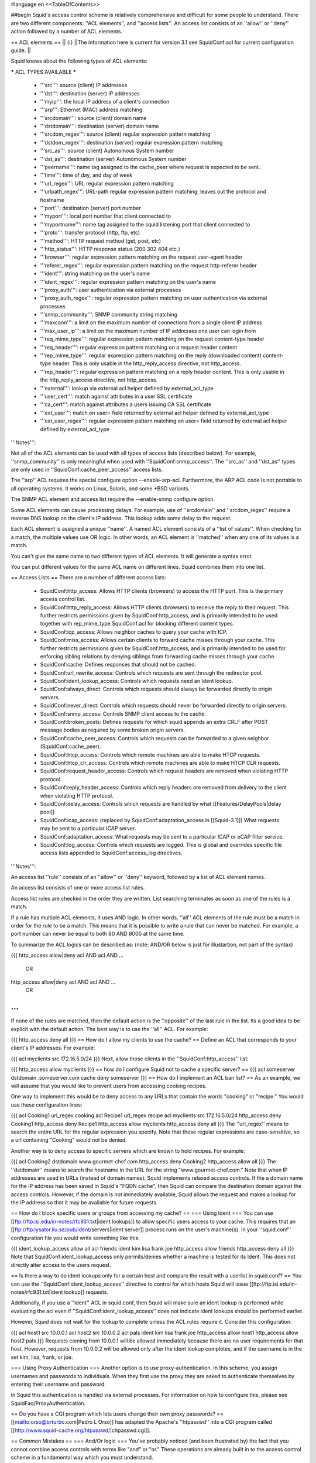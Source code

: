 #language en
<<TableOfContents>>

##begin
Squid's access control scheme is relatively comprehensive and difficult for some people to understand.  There are two different components: ''ACL elements'', and ''access lists''.  An access list consists of an ''allow'' or ''deny'' action followed by a number of ACL elements.

== ACL elements ==
|| {i} ||The information here is current for version 3.1 see SquidConf:acl for current configuration guide. ||


Squid knows about the following types of ACL elements:

***** ACL TYPES AVAILABLE *****

 * '''src''': source (client) IP addresses
 * '''dst''': destination (server) IP addresses
 * '''myip''': the local IP address of a client's connection
 * '''arp''': Ethernet (MAC) address matching
 * '''srcdomain''': source (client) domain name
 * '''dstdomain''': destination (server) domain name
 * '''srcdom_regex''': source (client) regular expression pattern matching
 * '''dstdom_regex''': destination (server) regular expression pattern matching
 * '''src_as''': source (client) Autonomous System number
 * '''dst_as''': destination (server) Autonomous System number
 * '''peername''': name tag assigned to the cache_peer where request is expected to be sent.
 * '''time''': time of day, and day of week
 * '''url_regex''': URL regular expression pattern matching
 * '''urlpath_regex''': URL-path regular expression pattern matching, leaves out the protocol and hostname
 * '''port''': destination (server) port number
 * '''myport''': local port number that client connected to
 * '''myportname''': name tag assigned to the squid listening port that client connected to
 * '''proto''': transfer protocol (http, ftp, etc)
 * '''method''': HTTP request method (get, post, etc)
 * '''http_status''': HTTP response status (200 302 404 etc.)
 * '''browser''': regular expression pattern matching on the request user-agent header
 * '''referer_regex''': regular expression pattern matching on the request http-referer header
 * '''ident''': string matching on the user's name
 * '''ident_regex''': regular expression pattern matching on the user's name
 * '''proxy_auth''': user authentication via external processes
 * '''proxy_auth_regex''': regular expression pattern matching on user authentication via external processes
 * '''snmp_community''': SNMP community string matching
 * '''maxconn''': a limit on the maximum number of connections from a single client IP address
 * '''max_user_ip''': a limit on the maximum number of IP addresses one user can login from
 * '''req_mime_type''': regular expression pattern matching on the request content-type header
 * '''req_header''': regular expression pattern matching on a request header content
 * '''rep_mime_type''': regular expression pattern matching on the reply (downloaded content) content-type header. This is only usable in the http_reply_access directive, not http_access.
 * '''rep_header''': regular expression pattern matching on a reply header content. This is only usable in the http_reply_access directive, not http_access.
 * '''external''': lookup via external acl helper defined by external_acl_type
 * '''user_cert''': match against attributes in a user SSL certificate
 * '''ca_cert''': match against attributes a users issuing CA SSL certificate
 * '''ext_user''': match on user= field returned by external acl helper defined by external_acl_type
 * '''ext_user_regex''': regular expression pattern matching on user= field returned by external acl helper defined by external_acl_type

'''Notes''':

Not all of the ACL elements can be used with all types of access lists (described below).  For example, ''snmp_community'' is only meaningful when used with ''SquidConf:snmp_access''.  The ''src_as'' and ''dst_as'' types are only used in ''SquidConf:cache_peer_access'' access lists.

The ''arp'' ACL requires the special configure option --enable-arp-acl.  Furthermore, the ARP ACL code is not portable to all operating systems.  It works on Linux, Solaris, and some *BSD variants.

The SNMP ACL element and access list require the --enable-snmp configure option.

Some ACL elements can cause processing delays.  For example, use of ''srcdomain'' and ''srcdom_regex'' require a reverse DNS lookup on the client's IP address.  This lookup adds some delay to the request.

Each ACL element is assigned a unique ''name''.  A named ACL element consists of a ''list of values''. When checking for a match, the multiple values use OR logic.  In other words, an ACL element is ''matched'' when any one of its values is a match.

You can't give the same name to two different types of ACL elements.  It will generate a syntax error.

You can put different values for the same ACL name on different lines.  Squid combines them into one list.

== Access Lists ==
There are a number of different access lists:

 * SquidConf:http_access: Allows HTTP clients (browsers) to access the HTTP port.  This is the primary access control list.
 * SquidConf:http_reply_access: Allows HTTP clients (browsers) to receive the reply to their request. This further restricts permissions given by SquidConf:http_access, and is primarily intended to be used together with rep_mime_type SquidConf:acl for blocking different content types.
 * SquidConf:icp_access: Allows neighbor caches to query your cache with ICP.
 * SquidConf:miss_access: Allows certain clients to forward cache misses through your cache. This further restricts permissions given by SquidConf:http_access, and is primarily intended to be used for enforcing sibling relations by denying siblings from forwarding cache misses through your cache.
 * SquidConf:cache: Defines responses that should not be cached.
 * SquidConf:url_rewrite_access: Controls which requests are sent through the redirector pool.
 * SquidConf:ident_lookup_access: Controls which requests need an Ident lookup.
 * SquidConf:always_direct: Controls which requests should always be forwarded directly to origin servers.
 * SquidConf:never_direct: Controls which requests should never be forwarded directly to origin servers.
 * SquidConf:snmp_access: Controls SNMP client access to the cache.
 * SquidConf:broken_posts: Defines requests for which squid appends an extra CRLF after POST message bodies as required by some broken origin servers.
 * SquidConf:cache_peer_access: Controls which requests can be forwarded to a given neighbor (SquidConf:cache_peer).
 * SquidConf:htcp_access: Controls which remote machines are able to make HTCP requests.
 * SquidConf:htcp_clr_access: Controls which remote machines are able to make HTCP CLR requests.
 * SquidConf:request_header_access: Controls which request headers are removed when violating HTTP protocol.
 * SquidConf:reply_header_access: Controls which reply headers are removed from delivery to the client when violating HTTP protocol.
 * SquidConf:delay_access: Controls which requests are handled by what [[Features/DelayPools|delay pool]]
 * SquidConf:icap_access: (replaced by SquidConf:adaptation_access in [[Squid-3.1]]) What requests may be sent to a particular ICAP server.
 * SquidConf:adaptation_access: What requests may be sent to a particular ICAP or eCAP filter service.
 * SquidConf:log_access: Controls which requests are logged. This is global and overrides specific file access lists appended to SquidConf:access_log directives.

'''Notes''':

An access list ''rule'' consists of an ''allow'' or ''deny'' keyword, followed by a list of ACL element names.

An access list consists of one or more access list rules.

Access list rules are checked in the order they are written.  List searching terminates as soon as one of the rules is a match.

If a rule has multiple ACL elements, it uses AND logic.  In other words, ''all'' ACL elements of the rule must be a match in order for the rule to be a match.  This means that it is possible to write a rule that can never be matched.  For example, a port number can never be equal to both 80 AND 8000 at the same time.

To summarize the ACL logics can be described as: (note: AND/OR below is just for illustartion, not part of the syntax)

{{{
http_access allow|deny acl AND acl AND ...
        OR
http_access allow|deny acl AND acl AND ...
        OR
...
}}}
If none of the rules are matched, then the default action is the ''opposite'' of the last rule in the list.  Its a good idea to be explicit with the default action.  The best way is to use the ''all'' ACL.  For example:

{{{
http_access deny all
}}}
== How do I allow my clients to use the cache? ==
Define an ACL that corresponds to your client's IP addresses. For example:

{{{
acl myclients src 172.16.5.0/24
}}}
Next, allow those clients in the ''SquidConf:http_access'' list:

{{{
http_access allow myclients
}}}
== how do I configure Squid not to cache a specific server? ==
{{{
acl someserver dstdomain .someserver.com
cache deny someserver
}}}
== How do I implement an ACL ban list? ==
As an example, we will assume that you would like to prevent users from accessing cooking recipes.

One way to implement this would be to deny access to any URLs that contain the words "cooking" or "recipe." You would use these configuration lines:

{{{
acl Cooking1 url_regex cooking
acl Recipe1 url_regex recipe
acl myclients src 172.16.5.0/24
http_access deny Cooking1
http_access deny Recipe1
http_access allow myclients
http_access deny all
}}}
The ''url_regex'' means to search the entire URL for the regular expression you specify.  Note that these regular expressions are case-sensitive, so a url containing "Cooking" would not be denied.

Another way is to deny access to specific servers which are known to hold recipes.  For example:

{{{
acl Cooking2 dstdomain www.gourmet-chef.com
http_access deny Cooking2
http_access allow all
}}}
The ''dstdomain'' means to search the hostname in the URL for the string "www.gourmet-chef.com." Note that when IP addresses are used in URLs (instead of domain names), Squid implements relaxed access controls.  If the a domain name for the IP address has been saved in Squid's "FQDN cache", then Squid can compare the destination domain against the access controls. However, if the domain is not immediately available, Squid allows the request and makes a lookup for the IP address so that it may be available for future requests.

== How do I block specific users or groups from accessing my cache? ==
=== Using Ident ===
You can use [[ftp://ftp.isi.edu/in-notes/rfc931.txt|ident lookups]] to allow specific users access to your cache.  This requires that an [[ftp://ftp.lysator.liu.se/pub/ident/servers|ident server]] process runs on the user's machine(s). In your ''squid.conf'' configuration file you would write something like this:

{{{
ident_lookup_access allow all
acl friends ident kim lisa frank joe
http_access allow friends
http_access deny all
}}}
Note that SquidConf:ident_lookup_access only permits/denies whether a machine is tested for its Ident. This does not directly alter access to the users request.

== Is there a way to do ident lookups only for a certain host and compare the result with a userlist in squid.conf? ==
You can use the ''SquidConf:ident_lookup_access'' directive to control for which hosts Squid will issue [[ftp://ftp.isi.edu/in-notes/rfc931.txt|ident lookup]] requests.

Additionally, if you use a ''ident'' ACL in squid.conf, then Squid will make sure an ident lookup is performed while evaluating the acl even if ''SquidConf:ident_lookup_access'' does not indicate ident lookups should be performed earlier.

However, Squid does not wait for the lookup to complete unless the ACL rules require it.  Consider this configuration:

{{{
acl host1 src 10.0.0.1
acl host2 src 10.0.0.2
acl pals  ident kim lisa frank joe
http_access allow host1
http_access allow host2 pals
}}}
Requests coming from 10.0.0.1 will be allowed immediately because there are no user requirements for that host.  However, requests from 10.0.0.2 will be allowed only after the ident lookup completes, and if the username is in the set kim, lisa, frank, or joe.

=== Using Proxy Authentication ===
Another option is to use proxy-authentication.    In this scheme, you assign usernames and passwords to individuals.  When they first use the proxy they are asked to authenticate themselves by entering their username and password.

In Squid this authentication is handled via external processes.  For information on how to configure this, please see SquidFaq/ProxyAuthentication.

== Do you have a CGI program which lets users change their own proxy passwords? ==
[[mailto:orso@brturbo.com|Pedro L Orso]] has adapted the Apache's ''htpasswd'' into a CGI program called  [[http://www.squid-cache.org/htpasswd/|chpasswd.cgi]].

== Common Mistakes ==
=== And/Or logic ===
You've probably noticed (and been frustrated by) the fact that you cannot combine access controls with terms like "and" or "or." These operations are already built in to the access control scheme in a fundamental way which you must understand.

 * '''All elements of an ''SquidConf:acl'' entry are OR'ed together'''.
 * '''All elements of an ''access'' entry are AND'ed together''' (e.g. ''SquidConf:http_access'' and ''SquidConf:icp_access'')

For example, the following access control configuration will never work:

{{{
acl ME src 10.0.0.1
acl YOU src 10.0.0.2
http_access allow ME YOU
}}}
In order for the request to be allowed, it must match the "ME" SquidConf:acl '''AND''' the "YOU" SquidConf:acl. This is impossible because any IP address could only match one or the other.  This should instead be rewritten as:

{{{
acl ME src 10.0.0.1
acl YOU src 10.0.0.2
http_access allow ME
http_access allow YOU
}}}
Or, alternatively, this would also work:

{{{
acl US src 10.0.0.1 10.0.0.2
http_access allow US
}}}
=== allow/deny mixups ===
''I have read through my squid.conf numerous times, spoken to my neighbors, read the FAQ and Squid Docs and cannot for the life of me work out why the following will not work.''

''I can successfully access '''cachemgr.cgi''' from our web server machine here, but I would like to use MRTG to monitor various aspects of our proxy. When I try to use [[SquidClientTool|squidclient]] or GET cache_object from the machine the proxy is running on, I always get access denied.''

{{{
acl manager proto cache_object
acl localhost src 127.0.0.1
acl server    src 1.2.3.4
acl ourhosts  src 1.2.0.0/24
http_access deny manager !localhost !server
http_access allow ourhosts
http_access deny all
}}}
The intent here is to allow cache manager requests from the ''localhost'' and ''server'' addresses, and deny all others.  This policy has been expressed here:

{{{
http_access deny manager !localhost !server
}}}
The problem here is that for allowable requests, this access rule is not matched.  For example,
 * if the source IP address is ''localhost'', then "!localhost" is ''false'' and the access rule is not matched, so Squid continues checking the other rules.
 * if the source IP address is ''server'', then "!server is ''false'' and the access rule is not matched, so Squid continues checking the other rules.

Cache manager requests from the ''server'' address work because ''server'' is a subset of '''ourhosts''' and the second access rule will match and allow the request.
 /!\ Also note that this means any cache manager request from ''ourhosts'' would be allowed.

To implement the desired policy correctly, the access rules should be rewritten as

{{{
http_access allow manager localhost
http_access allow manager server
http_access deny manager
http_access allow ourhosts
http_access deny all
}}}
If you're using ''SquidConf:miss_access'', then don't forget to also add a ''SquidConf:miss_access'' rule for the cache manager:

{{{
miss_access allow manager
}}}
You may be concerned that the having five access rules instead of three may have an impact on the cache performance.  In our experience this is not the case.  Squid is able to handle a moderate amount of access control checking without degrading overall performance.  You may like to verify that for yourself, however.

=== Differences between ''src'' and ''srcdomain'' ACL types ===
For the ''srcdomain'' ACL type, Squid does a reverse lookup of the client's IP address and checks the result with the domains given on the ''SquidConf:acl'' line.  With the ''src'' ACL type, Squid converts hostnames to IP addresses at startup and then only compares the client's IP address.  The ''src'' ACL is preferred over ''srcdomain'' because it does not require address-to-name lookups for each request.

== I set up my access controls, but they don't work!  why? ==
If ACLs are giving you problems and you don't know why they aren't working, you can use this tip to debug them.

In ''squid.conf'' enable debugging for section 33 at level 2. For example:

{{{
debug_options ALL,1 33,2
}}}
Then restart or reconfigure squid.

From now on, your ''cache.log'' should contain a line for every request that explains if it was allowed, or denied, and which ACL was the last one that it matched.

If this does not give you sufficient information to nail down the problem you can also enable detailed debug information on ACL processing

{{{
debug_options ALL,1 33,2 28,9
}}}
Then restart or reconfigure squid as above.

From now on, your ''cache.log'' should contain detailed traces of all access list processing. Be warned that this can be quite some lines per request.

See also SquidFaq/TroubleShooting.

== Proxy-authentication and neighbor caches ==
''' The problem '''

{{{
               [ Parents ]
               /         \
              /           \
       [ Proxy A ] --- [ Proxy B ]
           |
           |
          USER
}}}
''Proxy A sends and ICP query to Proxy B about an object, Proxy B replies with an ICP_HIT.  Proxy A forwards the HTTP request to Proxy B, but does not pass on the authentication details, therefore the HTTP GET from Proxy A fails.''

Only ONE proxy cache in a chain is allowed to "use" the Proxy-Authentication request header.  Once the header is used, it must not be passed on to other proxies.

Therefore, you must allow the neighbor caches to request from each other without proxy authentication.  This is simply accomplished by listing the neighbor ACL's first in the list of ''SquidConf:http_access'' lines.  For example:

{{{
acl proxy-A src 10.0.0.1
acl proxy-B src 10.0.0.2
acl user_passwords proxy_auth /tmp/user_passwds
http_access allow proxy-A
http_access allow proxy-B
http_access allow user_passwords
http_access deny all
}}}
Squid-2.5 allows two exceptions to this rule, by defining the appropriate SquidConf:cache_peer options:

{{{
cache_peer parent.foo.com parent login=PASS
}}}
This will forward the user's credentials '''as-is''' to the parent proxy which will be thus able to authenticate again.
|| <!> ||This will '''only''' work with the ''Basic'' authentication scheme. If any other scheme is enabled, it will fail ||




{{{
cache_peer parent.foo.com parent login=*:somepassword
}}}
This will perform ''Basic'' authentication against the parent, sending the '''username''' of the current client connection and as password '''always''' ''somepassword''. The parent will need to authorization against the child cache's IP address, as if there was no authentication forwarding, and it will need to perform client authentication for all usernames against ''somepassword'' via a specially-designed authentication helper. The purpose is to log the client cache's usernames into the parent's ''access.log''. You can find an example semi-tested helper of that kind as [[attachment:parent_auth.pl]] .

== Is there an easy way of banning all Destination addresses except one? ==
{{{
acl GOOD dst 10.0.0.1
http_access allow GOOD
http_access deny all
}}}
== How can I block access to porn sites? ==
Often, the hardest part about using Squid to deny pornography is coming up with the list of sites that should be blocked.  You may want to maintain such a list yourself, or get one from somewhere else (see below).

The ACL syntax for using such a list depends on its contents. If the list contains regular expressions, use this:

{{{
acl PornSites url_regex "/usr/local/squid/etc/pornlist"
http_access deny PornSites
}}}
On the other hand, if the list contains origin server hostnames, simply change ''url_regex'' to ''dstdomain'' in this example.

== Does anyone have a ban list of porn sites and such? ==
 * The [[http://www.squidguard.org/blacklists.html|SquidGuard]] redirector folks have links to some lists.
 * Bill Stearns maintains the [[http://www.stearns.org/sa-blacklist/|sa-blacklist]] of known spammers. By blocking the spammer web sites in squid, users can no longer use up bandwidth downloading spam images and html. Even more importantly, they can no longer send out requests for things like scripts and gifs that have a unique identifer attached, showing that they opened the email and making their addresses more valuable to the spammer.
 * The [[http://freshmeat.net/projects/sleezeball/|SleezeBall site]] has a list of patterns that you can download.

== Squid doesn't match my subdomains ==
If you are using Squid-2.4 or later then keep in mind that dstdomain acls uses different syntax for exact host matches and entire domain matches. ''www.example.com'' matches the '''exact host''' ''www.example.com'', while ''.example.com'' matches the '''entire domain''' example.com (including example.com alone)

There is also subtle issues if your dstdomain ACLs contains matches for both an exact host in a domain and the whole domain where both are in the same domain (i.e. both ''www.example.com'' and ''.example.com''). Depending on how your data is ordered this may cause only the most specific of these (e.g. ''www.example.com'') to be used.
|| {i} ||Squid-2.4 and later will warn you when this kind of configuration is used. If your Squid does not warn you while reading the configuration file you do not have the problem described below. Also the configuration here uses the dstdomain syntax of Squid-2.1 or earlier.. (Squid-2.2 and later needs to have domains prefixed by a dot) ||




There is a subtle problem with domain-name based access controls when a single ACL element has an entry that is a subdomain of another entry.  For example, consider this list:

{{{
acl FOO dstdomain boulder.co.us vail.co.us co.us
}}}
In the first place, the above list is simply wrong because the first two (''boulder.co.us'' and ''vail.co.us'') are unnecessary.  Any domain name that matches one of the first two will also match the last one (''co.us'').  Ok, but why does this happen?

The problem stems from the data structure used to index domain names in an access control list.  Squid uses ''Splay trees'' for lists of domain names.  As other tree-based data structures, the searching algorithm requires a comparison function that returns -1, 0, or +1 for any pair of keys (domain names).  This is similar to the way that ''strcmp()'' works.

The problem is that it is wrong to say that ''co.us'' is greater-than, equal-to, or less-than ''boulder.co.us''.

For example, if you said that ''co.us'' is LESS than ''fff.co.us'', then the Splay tree searching algorithm might never discover ''co.us'' as a match for ''kkk.co.us''.

similarly, if you said that ''co.us'' is GREATER than ''fff.co.us'', then the Splay tree searching algorithm might never discover ''co.us'' as a match for ''bbb.co.us''.

The bottom line is that you can't have one entry that is a subdomain of another.  Squid will warn you if it detects this condition.

== Why does Squid deny some port numbers? ==
It is dangerous to allow Squid to connect to certain port numbers. For example, it has been demonstrated that someone can use Squid as an SMTP (email) relay.  As I'm sure you know, SMTP relays are one of the ways that spammers are able to flood our mailboxes. To prevent mail relaying, Squid denies requests when the URL port number is 25.  Other ports should be blocked as well, as a precaution against other less common attacks.

There are two ways to filter by port number: either allow specific ports, or deny specific ports.  By default, Squid does the first.  This is the ACL entry that comes in the default ''squid.conf'':

{{{
acl Safe_ports port 80 21 443 563 70 210 1025-65535
http_access deny !Safe_ports
}}}
The above configuration denies requests when the URL port number is not in the list.  The list allows connections to the standard ports for HTTP, FTP, Gopher, SSL, WAIS, and all non-privileged ports.

Another approach is to deny dangerous ports.  The dangerous port list should look something like:

{{{
acl Dangerous_ports port 7 9 19 22 23 25 53 109 110 119
http_access deny Dangerous_ports
}}}
...and probably many others.

Please consult the ''/etc/services'' file on your system for a list of known ports and protocols.

== Does Squid support the use of a database such as mySQL for storing the ACL list? ==
Yes, Squid supports acl interaction with external data sources via the SquidConf:external_acl_type directive. Helpers for LDAP and NT Domain group membership is included in the distribution and it's very easy to write additional helpers to fit your environment.

== How can I allow a single address to access a specific URL? ==
This example allows only the ''special_client'' to access the ''special_url''.  Any other client that tries to access the ''special_url'' is denied.

{{{
acl special_client src 10.1.2.3
acl special_url url_regex ^http://www.squid-cache.org/Doc/FAQ/$
http_access allow special_client special_url
http_access deny special_url
}}}
== How can I allow some clients to use the cache at specific times? ==
Let's say you have two workstations that should only be allowed access to the Internet during working hours (8:30 - 17:30).  You can use something like this:

{{{
acl FOO src 10.1.2.3 10.1.2.4
acl WORKING time MTWHF 08:30-17:30
http_access allow FOO WORKING
http_access deny FOO
}}}
== How can I allow some users to use the cache at specific times? ==
{{{
acl USER1 proxy_auth Dick
acl USER2 proxy_auth Jane
acl DAY time 06:00-18:00
http_access allow USER1 DAY
http_access deny USER1
http_access allow USER2 !DAY
http_access deny USER2
}}}
== Problems with IP ACL's that have complicated netmasks ==
The following ACL entry gives inconsistent or unexpected results:

{{{
acl restricted  src 10.0.0.128/255.0.0.128 10.85.0.0/16
}}}
The reason is that IP access lists are stored in "splay" tree data structures.  These trees require the keys to be sortable. When you use a complicated, or non-standard, netmask (255.0.0.128), it confuses the function that compares two address/mask pairs.

The best way to fix this problem is to use separate ACL names for each ACL value.  For example, change the above to:

{{{
acl restricted1 src 10.0.0.128/255.0.0.128
acl restricted2 src 10.85.0.0/16
}}}
Then, of course, you'll have to rewrite your ''SquidConf:http_access'' lines as well.

== Can I set up ACL's based on MAC address rather than IP? ==
Yes, for some operating systes.  Squid calls these "ARP ACLs" and they are supported on Linux, Solaris, and probably BSD variants.
|| /!\ ||MAC address is only available for clients that are on the same subnet.  If the client is on a different subnet, then Squid can not find out its MAC address as the MAC is replaced by the router MAC when a packet is router. ||




To use ARP (MAC) access controls, you first need to compile in the optional code.  Do this with the ''--enable-arp-acl'' configure option:

{{{
% ./configure --enable-arp-acl ...
% make clean
% make
}}}
If ''src/acl.c'' doesn't compile, then ARP ACLs are probably not supported on your system.

If everything compiles, then you can add some ARP ACL lines to your ''squid.conf'':

{{{
acl M1 arp 01:02:03:04:05:06
acl M2 arp 11:12:13:14:15:16
http_access allow M1
http_access allow M2
http_access deny all
}}}
== Can I limit the number of connections from a client? ==
Yes, use the ''maxconn'' ACL type in conjunction with ''SquidConf:http_access deny''. For example:

{{{
acl losers src 1.2.3.0/24
acl 5CONN maxconn 5
http_access deny 5CONN losers
}}}
Given the above configuration, when a client whose source IP address is in the 1.2.3.0/24 subnet tries to establish 6 or more connections at once, Squid returns an error page.  Unless you use the ''SquidConf:deny_info'' feature, the error message will just say "access denied."

The ''maxconn'' ACL requires the SquidConf:client_db feature.  If you've disabled SquidConf:client_db (for example with ''SquidConf:client_db off'') then ''maxconn'' ALCs will not work.

Note, the ''maxconn'' ACL type is kind of tricky because it uses less-than comparison.  The ACL is a match when the number of established connections is ''greater'' than the value you specify.  Because of that, you don't want to use the ''maxconn'' ACL with ''SquidConf:http_access allow''.

Also note that you could use ''maxconn'' in conjunction with a user type (ident, proxy_auth), rather than an IP address type.

== I'm trying to deny ''foo.com'', but it's not working. ==
In Squid-2.3 we changed the way that Squid matches subdomains. There is a difference between ''.foo.com'' and ''foo.com''.  The first matches any domain in ''foo.com'', while the latter matches only "foo.com" exactly.  So if you want to deny ''bar.foo.com'', you should write

{{{
acl yuck dstdomain .foo.com
http_access deny yuck
}}}
== I want to customize, or make my own error messages. ==
You can customize the existing error messages as described in ''Customizable Error Messages'' in SquidFaq/MiscFeatures. You can also create new error messages and use these in conjunction with the ''SquidConf:deny_info'' option.

For example, lets say you want your users to see a special message when they request something that matches your pornography list. First, create a file named ERR_NO_PORNO in the ''/usr/local/squid/etc/errors'' directory.  That file might contain something like this:

{{{
Our company policy is to deny requests to known porno sites.  If you
feel you've received this message in error, please contact
the support staff (support@this.company.com, 555-1234).
}}}
Next, set up your access controls as follows:

{{{
acl porn url_regex "/usr/local/squid/etc/porno.txt"
deny_info ERR_NO_PORNO porn
http_access deny porn
(additional http_access lines ...)
}}}
== I want to use local time zone in error messages. ==
Squid, by default, uses GMT as timestamp in all generated error messages. This to allow the cache to participate in a hierarchy of caches in different timezones without risking confusion about what the time is.

To change the timestamp in Squid generated error messages you must change the Squid signature. See ''Customizable Error Messages'' in [[SquidFaq/MiscFeatures|MiscFeatures]]. The signature by defaults uses %T as timestamp, but if you like then you can use %t instead for a timestamp using local time zone.

== I want to put ACL parameters in an external file. ==
by Adam Aube

Squid can read ACL parameters from an external file. To do this, first place the acl parameters, one per line, in a file. Then, on the ACL line in ''squid.conf'', put the full path to the file in double quotes.

For example, instead of:

{{{
acl trusted_users proxy_auth john jane jim
}}}
you would have:

{{{
acl trusted_users proxy_auth "/usr/local/squid/etc/trusted_users.txt"
}}}
Inside trusted_users.txt, there is:

{{{
john
jane
jim
}}}
== I want to authorize users depending on their MS Windows group memberships ==
There is an excellent resource over at http://workaround.org/squid-ldap on how to use LDAP-based group membership checking.

Also the [[ConfigExamples/Authenticate/Ldap|LDAP]] or [[ConfigExamples/Authenticate/WindowsActiveDirectory|Active Directory]] config example here in the squid wiki might prove useful.

== Maximum length of an acl name ==
By default the maximum length of an ACL name is 32-1 = 31 characters, but it can be changed by editing the source: in ''defines.h''

{{{
#define ACL_NAME_SZ 32
}}}
== Fast and Slow ACLs ==
<<Anchor(acl_types)>>

Some ACL types require information which may not be already available to Squid. Checking them requires suspending work on the current request, querying some external source, and resuming work when the needed information becomes available. This is for example the case for DNS, authenticators or external authorization scripts. ACLs can thus be divided in '''FAST''' ACLs, which do not require going to external sources to be fulfilled, and '''SLOW''' ACLs, which do.

Fast ACLs include (as of squid 3.1.0.7):

 * all (built-in)
 * src
 * dstdomain
 * dstdom_regex
 * myip
 * arp
 * src_as
 * peername
 * time
 * url_regex
 * urlpath_regex
 * port
 * myport
 * myportname
 * proto
 * method
 * http_status {R}
 * browser
 * referer_regex
 * snmp_community
 * maxconn
 * max_user_ip
 * req_mime_type
 * req_header
 * rep_mime_type {R}
 * user_cert
 * ca_cert

Slow ACLs include:

 * dst
 * dst_as
 * srcdomain
 * srcdom_regex
 * ident
 * ident_regex
 * proxy_auth
 * proxy_auth_regex
 * external
 * ext_user
 * ext_user_regex

This list may be incomplete or out-of-date. See your {{{squid.conf.documented}}} file for details. ACL types marked with {R} are ''reply'' ACLs, see the dedicated FAQ chapter.

Squid caches the results of ACL lookups whenever possible, thus slow ACLs will not always need to go to the external data-source.

Knowing the behaviour of an ACL type is relevant because not all ACL matching directives support all kinds of ACLs. Some check-points will '''not''' suspend the request: they allow (or deny) immediately. If a SLOW acl has to be checked, and the results of the check are not cached, the corresponding ACL result will be as if it didn't match. In other words, such ACL types are in general not reliable in all access check clauses.

The following are '''SLOW''' access clauses:

 * SquidConf:http_access
 * SquidConf:adapted_http_access (2.x call this SquidConf:http_access2)
 * SquidConf:http_reply_access
 * SquidConf:url_rewrite_access
 * SquidConf:storeurl_access
 * SquidConf:location_rewrite_access
 * SquidConf:always_direct
 * SquidConf:never_direct
 * SquidConf:cache

These are instead '''FAST''' access clauses:

 * SquidConf:icp_access
 * SquidConf:htcp_access
 * SquidConf:htcp_clr_access
 * SquidConf:miss_access
 * SquidConf:ident_lookup_access
 * SquidConf:reply_body_max_size {R}
 * SquidConf:authenticate_ip_shortcircuit_access
 * SquidConf:log_access
 * SquidConf:header_access
 * SquidConf:delay_access
 * SquidConf:snmp_access
 * SquidConf:cache_peer_access
 * SquidConf:ssl_bump
 * SquidConf:sslproxy_cert_error
 * SquidConf:follow_x_forwarded_for

Thus the safest course of action is to only use fast ACLs in fast access clauses, and any kind of ACL in slow access clauses.

A possible workaround which can mitigate the effect of this characteristic consists in exploiting caching, by setting some "useless" ACL checks in slow clauses, so that subsequent fast clauses may have a cached result to evaluate against.

##end
-----
Back to the SquidFaq
